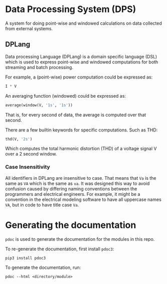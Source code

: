 * Data Processing System (DPS)

A system for doing point-wise and windowed calculations on data collected from external systems.

** DPLang
Data processing Language (DPLang) is a domain specific language (DSL)
which is used to express point-wise and windowed computations for both
streaming and batch processing.

For example, a (point-wise) power computation could be expressed as:
#+BEGIN_SRC python
I * V
#+END_SRC

An averaging function (windowed) could be expressed as:
#+BEGIN_SRC python
average(window(V, '1s', '1s'))
#+END_SRC
That is, for every second of data, the average is computed over that
second.

There are a few builtin keywords for specific computations. Such as
THD:
#+BEGIN_SRC python
thd(V, '2s')
#+END_SRC
Which computes the total harmonic distortion (THD) of a voltage signal
V over a 2 second window.

*** Case Insensitivity
All identifiers in DPLang are insensitive to case. That means that ~Va~
is the same as ~VA~ which is the same as ~va~. It was designed this way to
avoid confusion caused by differing naming conventions between the
programmers and electrical engineers. For example, it might
be a convention in the electrical modeling software to have all
uppercase names ~VA~, but in code to have title case ~Va~.

* Generating the documentation
~pdoc~ is used to generate the documentation for the modules in this
repo.

To re-generate the documentation, first install ~pdoc3~:

#+BEGIN_SRC shell
pip3 install pdoc3
#+END_SRC

To generate the documentation, run:

#+BEGIN_SRC shell
pdoc --html <directory/module>
#+END_SRC
